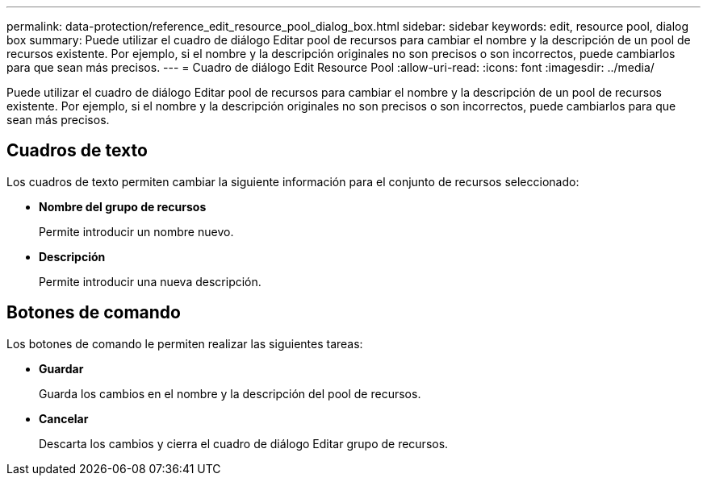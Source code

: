---
permalink: data-protection/reference_edit_resource_pool_dialog_box.html 
sidebar: sidebar 
keywords: edit, resource pool, dialog box 
summary: Puede utilizar el cuadro de diálogo Editar pool de recursos para cambiar el nombre y la descripción de un pool de recursos existente. Por ejemplo, si el nombre y la descripción originales no son precisos o son incorrectos, puede cambiarlos para que sean más precisos. 
---
= Cuadro de diálogo Edit Resource Pool
:allow-uri-read: 
:icons: font
:imagesdir: ../media/


[role="lead"]
Puede utilizar el cuadro de diálogo Editar pool de recursos para cambiar el nombre y la descripción de un pool de recursos existente. Por ejemplo, si el nombre y la descripción originales no son precisos o son incorrectos, puede cambiarlos para que sean más precisos.



== Cuadros de texto

Los cuadros de texto permiten cambiar la siguiente información para el conjunto de recursos seleccionado:

* *Nombre del grupo de recursos*
+
Permite introducir un nombre nuevo.

* *Descripción*
+
Permite introducir una nueva descripción.





== Botones de comando

Los botones de comando le permiten realizar las siguientes tareas:

* *Guardar*
+
Guarda los cambios en el nombre y la descripción del pool de recursos.

* *Cancelar*
+
Descarta los cambios y cierra el cuadro de diálogo Editar grupo de recursos.


